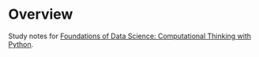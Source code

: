 
* Overview
  Study notes for [[https://courses.edx.org/courses/course-v1:BerkeleyX+Data8.1x+1T2018/course/][Foundations of Data Science: Computational Thinking with Python]].
